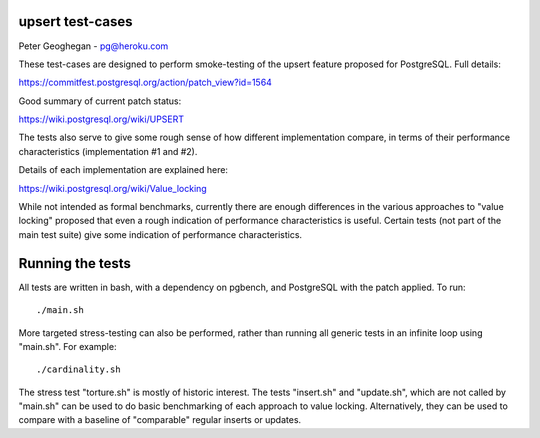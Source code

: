 upsert test-cases
-----------------

Peter Geoghegan - pg@heroku.com

These test-cases are designed to perform smoke-testing of the upsert feature
proposed for PostgreSQL.  Full details:

https://commitfest.postgresql.org/action/patch_view?id=1564

Good summary of current patch status:

https://wiki.postgresql.org/wiki/UPSERT

The tests also serve to give some rough sense of how different implementation
compare, in terms of their performance characteristics (implementation #1 and #2).

Details of each implementation are explained here:

https://wiki.postgresql.org/wiki/Value_locking

While not intended as formal benchmarks, currently there are enough differences
in the various approaches to "value locking" proposed that even a rough
indication of performance characteristics is useful.  Certain tests (not part
of the main test suite) give some indication of performance characteristics.

Running the tests
-----------------

All tests are written in bash, with a dependency on pgbench, and PostgreSQL
with the patch applied. To run::

  ./main.sh

More targeted stress-testing can also be performed, rather than running all
generic tests in an infinite loop using "main.sh".  For example::

  ./cardinality.sh

The stress test "torture.sh" is mostly of historic interest.  The tests
"insert.sh" and "update.sh", which are not called by "main.sh" can be used to
do basic benchmarking of each approach to value locking.  Alternatively, they
can be used to compare with a baseline of "comparable" regular inserts or
updates.
